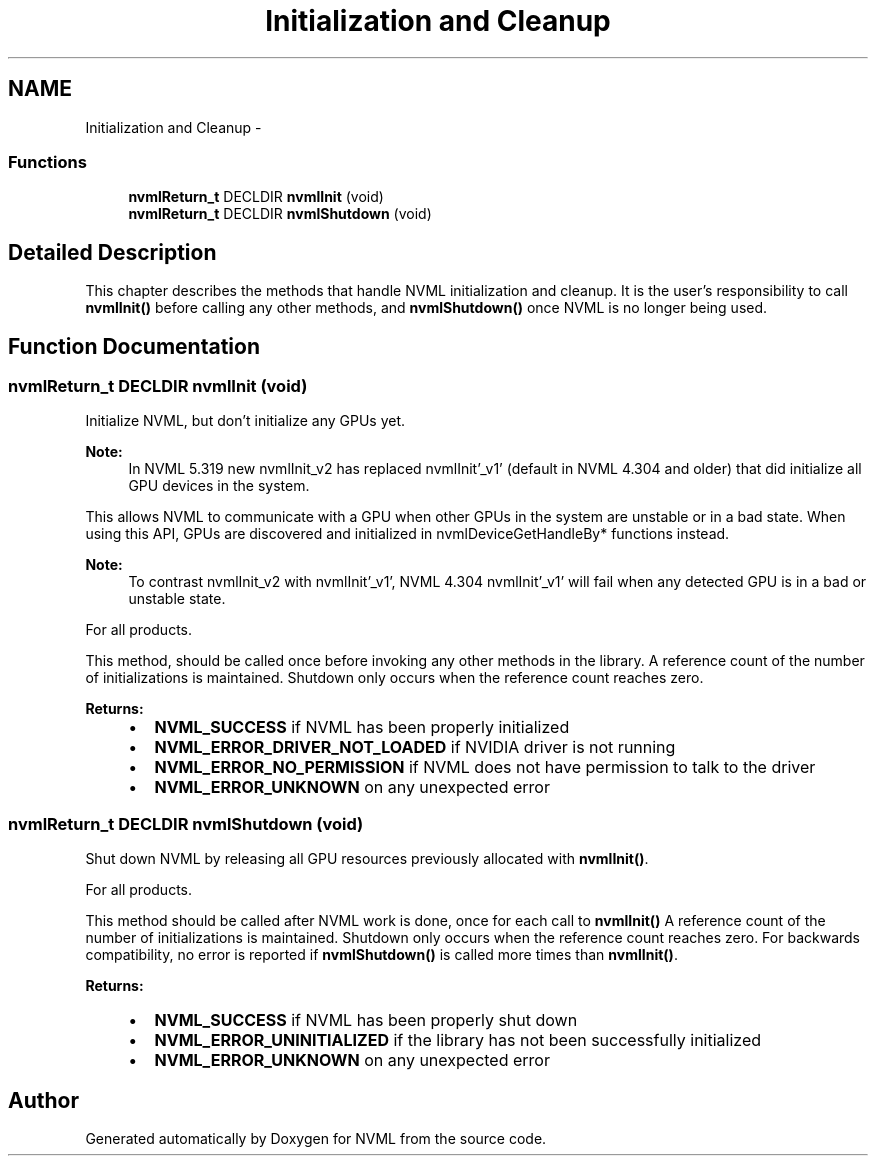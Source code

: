 .TH "Initialization and Cleanup" 3 "12 Jan 2017" "Version 1.1" "NVML" \" -*- nroff -*-
.ad l
.nh
.SH NAME
Initialization and Cleanup \- 
.SS "Functions"

.in +1c
.ti -1c
.RI "\fBnvmlReturn_t\fP DECLDIR \fBnvmlInit\fP (void)"
.br
.ti -1c
.RI "\fBnvmlReturn_t\fP DECLDIR \fBnvmlShutdown\fP (void)"
.br
.in -1c
.SH "Detailed Description"
.PP 
This chapter describes the methods that handle NVML initialization and cleanup. It is the user's responsibility to call \fBnvmlInit()\fP before calling any other methods, and \fBnvmlShutdown()\fP once NVML is no longer being used. 
.SH "Function Documentation"
.PP 
.SS "\fBnvmlReturn_t\fP DECLDIR nvmlInit (void)"
.PP
Initialize NVML, but don't initialize any GPUs yet.
.PP
\fBNote:\fP
.RS 4
In NVML 5.319 new nvmlInit_v2 has replaced nvmlInit'_v1' (default in NVML 4.304 and older) that did initialize all GPU devices in the system.
.RE
.PP
This allows NVML to communicate with a GPU when other GPUs in the system are unstable or in a bad state. When using this API, GPUs are discovered and initialized in nvmlDeviceGetHandleBy* functions instead.
.PP
\fBNote:\fP
.RS 4
To contrast nvmlInit_v2 with nvmlInit'_v1', NVML 4.304 nvmlInit'_v1' will fail when any detected GPU is in a bad or unstable state.
.RE
.PP
For all products.
.PP
This method, should be called once before invoking any other methods in the library. A reference count of the number of initializations is maintained. Shutdown only occurs when the reference count reaches zero.
.PP
\fBReturns:\fP
.RS 4
.IP "\(bu" 2
\fBNVML_SUCCESS\fP if NVML has been properly initialized
.IP "\(bu" 2
\fBNVML_ERROR_DRIVER_NOT_LOADED\fP if NVIDIA driver is not running
.IP "\(bu" 2
\fBNVML_ERROR_NO_PERMISSION\fP if NVML does not have permission to talk to the driver
.IP "\(bu" 2
\fBNVML_ERROR_UNKNOWN\fP on any unexpected error 
.PP
.RE
.PP

.SS "\fBnvmlReturn_t\fP DECLDIR nvmlShutdown (void)"
.PP
Shut down NVML by releasing all GPU resources previously allocated with \fBnvmlInit()\fP.
.PP
For all products.
.PP
This method should be called after NVML work is done, once for each call to \fBnvmlInit()\fP A reference count of the number of initializations is maintained. Shutdown only occurs when the reference count reaches zero. For backwards compatibility, no error is reported if \fBnvmlShutdown()\fP is called more times than \fBnvmlInit()\fP.
.PP
\fBReturns:\fP
.RS 4
.IP "\(bu" 2
\fBNVML_SUCCESS\fP if NVML has been properly shut down
.IP "\(bu" 2
\fBNVML_ERROR_UNINITIALIZED\fP if the library has not been successfully initialized
.IP "\(bu" 2
\fBNVML_ERROR_UNKNOWN\fP on any unexpected error 
.PP
.RE
.PP

.SH "Author"
.PP 
Generated automatically by Doxygen for NVML from the source code.
